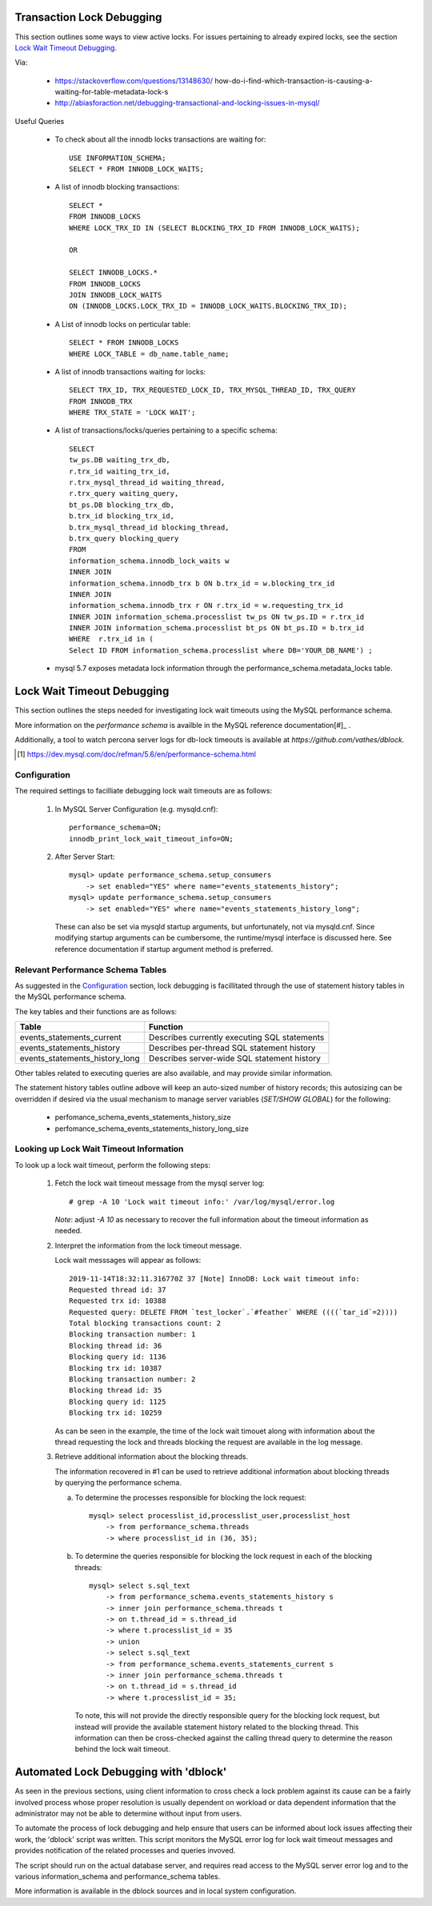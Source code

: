 
Transaction Lock Debugging
--------------------------

This section outlines some ways to view active locks. For issues pertaining
to already expired locks, see the section `Lock Wait Timeout Debugging`_.

Via: 

  - https://stackoverflow.com/questions/13148630/
    how-do-i-find-which-transaction-is-causing-a-waiting-for-table-metadata-lock-s
  - http://abiasforaction.net/debugging-transactional-and-locking-issues-in-mysql/

Useful Queries
  
  - To check about all the innodb locks transactions are waiting for::
  
      USE INFORMATION_SCHEMA;
      SELECT * FROM INNODB_LOCK_WAITS;
  
  - A list of innodb blocking transactions::
  
      SELECT * 
      FROM INNODB_LOCKS 
      WHERE LOCK_TRX_ID IN (SELECT BLOCKING_TRX_ID FROM INNODB_LOCK_WAITS);
  
      OR
  
      SELECT INNODB_LOCKS.* 
      FROM INNODB_LOCKS
      JOIN INNODB_LOCK_WAITS
      ON (INNODB_LOCKS.LOCK_TRX_ID = INNODB_LOCK_WAITS.BLOCKING_TRX_ID);
  
  - A List of innodb locks on perticular table::
  
      SELECT * FROM INNODB_LOCKS 
      WHERE LOCK_TABLE = db_name.table_name;
  
  - A list of innodb transactions waiting for locks::
  
      SELECT TRX_ID, TRX_REQUESTED_LOCK_ID, TRX_MYSQL_THREAD_ID, TRX_QUERY
      FROM INNODB_TRX
      WHERE TRX_STATE = 'LOCK WAIT';

  - A list of transactions/locks/queries pertaining to a specific schema::

      SELECT 
      tw_ps.DB waiting_trx_db,
      r.trx_id waiting_trx_id,
      r.trx_mysql_thread_id waiting_thread,
      r.trx_query waiting_query,
      bt_ps.DB blocking_trx_db,
      b.trx_id blocking_trx_id,
      b.trx_mysql_thread_id blocking_thread,
      b.trx_query blocking_query
      FROM
      information_schema.innodb_lock_waits w
      INNER JOIN
      information_schema.innodb_trx b ON b.trx_id = w.blocking_trx_id
      INNER JOIN
      information_schema.innodb_trx r ON r.trx_id = w.requesting_trx_id
      INNER JOIN information_schema.processlist tw_ps ON tw_ps.ID = r.trx_id
      INNER JOIN information_schema.processlist bt_ps ON bt_ps.ID = b.trx_id
      WHERE  r.trx_id in (
      Select ID FROM information_schema.processlist where DB='YOUR_DB_NAME') ;
      
  - mysql 5.7 exposes metadata lock information through the
    performance_schema.metadata_locks table.

Lock Wait Timeout Debugging
---------------------------

This section outlines the steps needed for investigating lock wait timeouts
using the MySQL performance schema.

More information on the `performance schema` is availble in the MySQL
reference documentation[#]_ .

Additionally, a tool to watch percona server logs for db-lock timeouts
is available at `https://github.com/vathes/dblock`.

.. [#] https://dev.mysql.com/doc/refman/5.6/en/performance-schema.html

.. todo: include/refile:
.. https://www.percona.com/doc/percona-server/LATEST/diagnostics/innodb_show_status.html
.. https://bugs.launchpad.net/percona-server/+bug/1657737

Configuration
~~~~~~~~~~~~~

The required settings to facilliate debugging lock wait timeouts are as follows:

  1) In MySQL Server Configuration (e.g. mysqld.cnf)::

       performance_schema=ON;
       innodb_print_lock_wait_timeout_info=ON;

  2) After Server Start::

       mysql> update performance_schema.setup_consumers
           -> set enabled="YES" where name="events_statements_history";
       mysql> update performance_schema.setup_consumers
           -> set enabled="YES" where name="events_statements_history_long";

     These can also be set via mysqld startup arguments, but unfortunately,
     not via mysqld.cnf. Since modifying startup arguments can be cumbersome,
     the runtime/mysql interface is discussed here. See reference documentation
     if startup argument method is preferred.

Relevant Performance Schema Tables
~~~~~~~~~~~~~~~~~~~~~~~~~~~~~~~~~~

As suggested in the `Configuration`_ section, lock debugging is facillitated
through the use of statement history tables in the MySQL performance schema.

The key tables and their functions are as follows:

============================== ============================================
Table                          Function
============================== ============================================
events_statements_current      Describes currently executing SQL statements
events_statements_history      Describes per-thread SQL statement history
events_statements_history_long Describes server-wide SQL statement history
============================== ============================================

Other tables related to executing queries are also available, and may provide
similar information.

The statement history tables outline adbove will keep an auto-sized number
of history records; this autosizing can be overridden if desired via the usual 
mechanism to manage server variables (`SET/SHOW GLOBAL`) for the following:

  - perfomance_schema_events_statements_history_size
  - perfomance_schema_events_statements_history_long_size

Looking up Lock Wait Timeout Information
~~~~~~~~~~~~~~~~~~~~~~~~~~~~~~~~~~~~~~~~

To look up a lock wait timeout, perform the following steps:

  1) Fetch the lock wait timeout message from the mysql server log::

       # grep -A 10 'Lock wait timeout info:' /var/log/mysql/error.log

     *Note*: adjust `-A 10` as necessary to recover the full information
     about the timeout information as needed.

  2) Interpret the information from the lock timeout message.

     Lock wait messsages will appear as follows::

       2019-11-14T18:32:11.316770Z 37 [Note] InnoDB: Lock wait timeout info:
       Requested thread id: 37
       Requested trx id: 10388
       Requested query: DELETE FROM `test_locker`.`#feather` WHERE ((((`tar_id`=2))))
       Total blocking transactions count: 2
       Blocking transaction number: 1
       Blocking thread id: 36
       Blocking query id: 1136
       Blocking trx id: 10387
       Blocking transaction number: 2
       Blocking thread id: 35
       Blocking query id: 1125
       Blocking trx id: 10259
   
     As can be seen in the example, the time of the lock wait timouet along with
     information about the thread requesting the lock and threads blocking the
     request are available in the log message.

  3) Retrieve additional information about the blocking threads.

     The information recovered in #1 can be used to retrieve additional
     information about blocking threads by querying the performance schema.

     a) To determine the processes responsible for blocking the lock request::

          mysql> select processlist_id,processlist_user,processlist_host
              -> from performance_schema.threads
              -> where processlist_id in (36, 35);

     b) To determine the queries responsible for blocking the lock request
        in each of the blocking threads::

          mysql> select s.sql_text 
              -> from performance_schema.events_statements_history s 
              -> inner join performance_schema.threads t 
              -> on t.thread_id = s.thread_id 
              -> where t.processlist_id = 35
              -> union 
              -> select s.sql_text 
              -> from performance_schema.events_statements_current s 
              -> inner join performance_schema.threads t 
              -> on t.thread_id = s.thread_id 
              -> where t.processlist_id = 35;

        To note, this will not provide the directly responsible query for
        the blocking lock request, but instead will provide the available
        statement history related to the blocking thread. This information
        can then be cross-checked against the calling thread query to
        determine the reason behind the lock wait timeout.

Automated Lock Debugging with 'dblock'
--------------------------------------

As seen in the previous sections, using client information to cross
check a lock problem against its cause can be a fairly involved
process whose proper resolution is usually dependent on workload
or data dependent information that the administrator may not be
able to determine without input from users. 

To automate the process of lock debugging and help ensure that users
can be informed about lock issues affecting their work, the 'dblock'
script was written. This script monitors the MySQL error log for
lock wait timeout messages and provides notification of the related
processes and queries invoved. 

The script should run on the actual database server, and requires read
access to the MySQL server error log and to the various information_schema
and performance_schema tables.

More information is available in the dblock sources and in local
system configuration.

